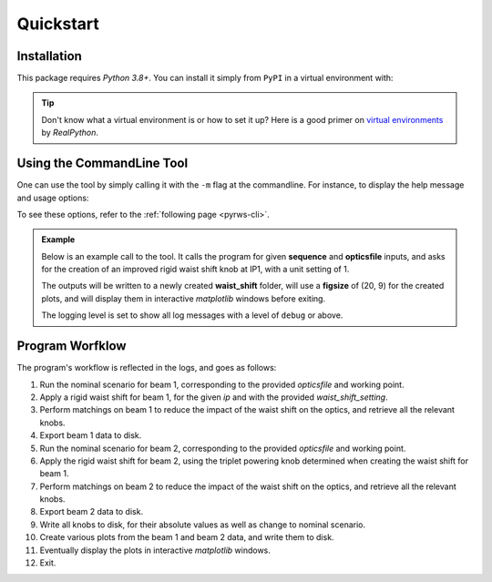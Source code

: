 .. _quickstart-top:

Quickstart
==========

.. _quickstart-install:

Installation
------------

This package requires `Python 3.8+`.
You can install it simply from ``PyPI`` in a virtual environment with:

.. prompt:: bash

    pip install pyrws

.. tip::
    Don't know what a virtual environment is or how to set it up?
    Here is a good primer on `virtual environments <https://realpython.com/python-virtual-environments-a-primer/>`_ by `RealPython`.


.. quickstart-five-minutes:

Using the CommandLine Tool
--------------------------

One can use the tool by simply calling it with the ``-m`` flag at the commandline. For instance, to display the help message and usage options:

.. prompt:: bash $

    python -m pyrws --help

To see these options, refer to the :ref:`following page <pyrws-cli>`.

.. admonition:: Example
    
    Below is an example call to the tool. It calls the program for given **sequence** and **opticsfile** inputs,
    and asks for the creation of an improved rigid waist shift knob at IP1, with a unit setting of 1.

    The outputs will be written to a newly created **waist_shift** folder, will use a **figsize** of (20, 9) for
    the created plots, and will display them in interactive `matplotlib` windows before exiting.

    The logging level is set to show all log messages with a level of ``debug`` or above.

    .. prompt:: bash $

        python -m pyrws \
          --sequence /path/to/lhc_as-built.seq \
          --opticsfile /path/to/proton/opticsfiles/opticsfile.22 \
          --ip 1 \
          --waist_shift_setting 1 \
          --outputdir waist_shift \
          --show_plots true \
          --figsize 20 9 \
          --loglevel debug

    .. dropdown:: Show the Output Folder Structure
        :animate: fade-in-slide-down
        :title: text-center

        Here is the complete structure of the output folder. For each ``LHC`` beam, a folder is created in which
        one can find:

        - a subfolder with ``MAD-X`` knobs (absolute values and change to nominal configuration),
        - a subfolder with all exported plots,
        - a subfolder with all **TFS** files,
        - the generated ``MAD-X`` scripts and their outputs.

        .. code-block:: bash
            
            waist_shift
            ├── BEAM1
            │   ├── KNOBS
            │   │   ├── quadrupoles.madx
            │   │   ├── quadrupoles_change.madx
            │   │   ├── triplets.madx
            │   │   └── triplets_change.madx
            │   ├── PLOTS
            │   │   ├── bare_vs_matched_betabeatings.pdf
            │   │   ├── betas.pdf
            │   │   ├── betas_deviations.pdf
            │   │   ├── matched_waist_shift_betabeatings.pdf
            │   │   ├── phase_advances.pdf
            │   │   ├── phase_differences.pdf
            │   │   └── waist_shift_betabeatings.pdf
            │   ├── TFS
            │   │   ├── bare_waist_b1.tfs
            │   │   ├── bare_waist_b1_monitors.tfs
            │   │   ├── matched_waist_b1.tfs
            │   │   ├── matched_waist_b1_monitors.tfs
            │   │   ├── nominal_b1.tfs
            │   │   └── nominal_b1_monitors.tfs
            │   ├── nominal_b1.madx
            │   ├── nominal_b1.out
            │   ├── waist_b1.madx
            │   └── waist_b1.out
            └── BEAM2
                ├── KNOBS
                │   ├── quadrupoles.madx
                │   ├── quadrupoles_change.madx
                │   ├── triplets.madx
                │   └── triplets_change.madx
                ├── PLOTS
                │   ├── bare_vs_matched_betabeatings.pdf
                │   ├── betas.pdf
                │   ├── betas_deviations.pdf
                │   ├── matched_waist_shift_betabeatings.pdf
                │   ├── phase_advances.pdf
                │   ├── phase_differences.pdf
                │   └── waist_shift_betabeatings.pdf
                ├── TFS
                │   ├── bare_waist_b2.tfs
                │   ├── bare_waist_b2_monitors.tfs
                │   ├── matched_waist_b2.tfs
                │   ├── matched_waist_b2_monitors.tfs
                │   ├── nominal_b2.tfs
                │   └── nominal_b2_monitors.tfs
                ├── nominal_b2.madx
                ├── nominal_b2.out
                ├── waist_b2.madx
                └── waist_b2.out

Program Worfklow
----------------

The program's workflow is reflected in the logs, and goes as follows:

1. Run the nominal scenario for beam 1, corresponding to the provided *opticsfile* and working point.
2. Apply a rigid waist shift for beam 1, for the given *ip* and with the provided *waist_shift_setting*.
3. Perform matchings on beam 1 to reduce the impact of the waist shift on the optics, and retrieve all the relevant knobs.
4. Export beam 1 data to disk.
5. Run the nominal scenario for beam 2, corresponding to the provided *opticsfile* and working point.
6. Apply the rigid waist shift for beam 2, using the triplet powering knob determined when creating the waist shift for beam 1.
7. Perform matchings on beam 2 to reduce the impact of the waist shift on the optics, and retrieve all the relevant knobs.
8. Export beam 2 data to disk.
9. Write all knobs to disk, for their absolute values as well as change to nominal scenario.
10. Create various plots from the beam 1 and beam 2 data, and write them to disk.
11. Eventually display the plots in interactive `matplotlib` windows.
12. Exit.